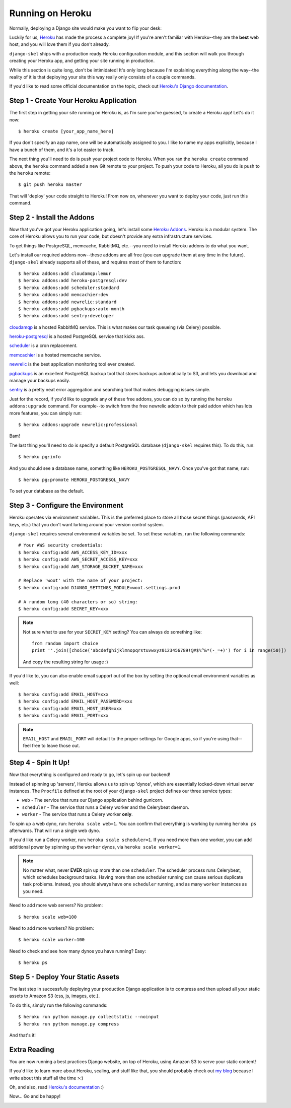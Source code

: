 Running on Heroku
=================

Normally, deploying a Django site would make you want to flip your desk:

.. image:: _static/flip.png

Luckily for us, `Heroku <http://www.heroku.com/>`_ has made the process a
complete joy! If you're aren't familiar with Heroku--they are the **best**
web host, and you will love them if you don't already.

``django-skel`` ships with a production ready Heroku configuration module, and
this section will walk you through creating your Heroku app, and getting your
site running in production.

While this section is quite long, don't be intimidated! It's only long because
I'm explaining everything along the way--the reality of it is that deploying
your site this way really only consists of a couple commands.

If you'd like to read some official documentation on the topic, check out
`Heroku's Django documentation <https://devcenter.heroku.com/articles/django>`_.


Step 1 - Create Your Heroku Application
---------------------------------------

The first step in getting your site running on Heroku is, as I'm sure you've
guessed, to create a Heroku app! Let's do it now::

    $ heroku create [your_app_name_here]

If you don't specify an app name, one will be automatically assigned to you. I
like to name my apps explicitly, because I have a bunch of them, and it's a lot
easier to track.

The next thing you'll need to do is push your project code to Heroku. When you
ran the ``heroku create`` command above, the ``heroku`` command added a new Git
remote to your project. To push your code to Heroku, all you do is push to the
``heroku`` remote::

    $ git push heroku master

That will 'deploy' your code straight to Heroku! From now on, whenever you want
to deploy your code, just run this command.


Step 2 - Install the Addons
---------------------------

Now that you've got your Heroku application going, let's install some `Heroku
Addons <https://addons.heroku.com/>`_. Heroku is a modular system. The core of
Heroku allows you to run your code, but doesn't provide any extra
infrastructure services.

To get things like PostgreSQL, memcache, RabbitMQ, etc.--you need to install
Heroku addons to do what you want.

Let's install our required addons now--these addons are all free (you can
upgrade them at any time in the future). ``django-skel`` already supports all
of these, and requires most of them to function::

    $ heroku addons:add cloudamqp:lemur
    $ heroku addons:add heroku-postgresql:dev
    $ heroku addons:add scheduler:standard
    $ heroku addons:add memcachier:dev
    $ heroku addons:add newrelic:standard
    $ heroku addons:add pgbackups:auto-month
    $ heroku addons:add sentry:developer

`cloudamqp <https://addons.heroku.com/cloudamqp>`_ is a hosted RabbitMQ
service. This is what makes our task queueing (via Celery) possible.

`heroku-postgresql <https://addons.heroku.com/heroku-postgresql>`_ is a hosted
PostgreSQL service that kicks ass.

`scheduler <https://addons.heroku.com/scheduler>`_ is a cron replacement.

`memcachier <https://addons.heroku.com/memcachier>`_ is a hosted memcache service.

`newrelic <https://addons.heroku.com/newrelic>`_ is the best application
monitoring tool ever created.

`pgbackups <https://addons.heroku.com/pgbackups>`_ is an excellent PostgreSQL
backup tool that stores backups automatically to S3, and lets you download and
manage your backups easily.

`sentry <https://addons.heroku.com/sentry>`_ is a pretty neat error aggregation
and searching tool that makes debugging issues simple.

Just for the record, if you'd like to upgrade any of these free addons, you can
do so by running the ``heroku addons:upgrade`` command. For example--to switch
from the free newrelic addon to their paid addon which has lots more features,
you can simply run::

    $ heroku addons:upgrade newrelic:professional

Bam!

The last thing you'll need to do is specify a default PostgreSQL database
(``django-skel`` requires this). To do this, run::

    $ heroku pg:info

And you should see a database name, something like ``HEROKU_POSTGRESQL_NAVY``.
Once you've got that name, run::

    $ heroku pg:promote HEROKU_POSTGRESQL_NAVY

To set your database as the default.


Step 3 - Configure the Environment
----------------------------------

Heroku operates via environment variables. This is the preferred place to store
all those secret things (passwords, API keys, etc.) that you don't want lurking
around your version control system.

``django-skel`` requires several environment variables be set. To set these
variables, run the following commands::

    # Your AWS security credentials:
    $ heroku config:add AWS_ACCESS_KEY_ID=xxx
    $ heroku config:add AWS_SECRET_ACCESS_KEY=xxx
    $ heroku config:add AWS_STORAGE_BUCKET_NAME=xxx

    # Replace 'woot' with the name of your project:
    $ heroku config:add DJANGO_SETTINGS_MODULE=woot.settings.prod

    # A random long (40 characters or so) string:
    $ heroku config:add SECRET_KEY=xxx

.. note::
    Not sure what to use for your ``SECRET_KEY`` setting? You can always do
    something like::

        from random import choice
        print ''.join([choice('abcdefghijklmnopqrstuvwxyz0123456789!@#$%^&*(-_=+)') for i in range(50)])

    And copy the resulting string for usage :)

If you'd like to, you can also enable email support out of the box by setting
the optional email environment variables as well::

    $ heroku config:add EMAIL_HOST=xxx
    $ heroku config:add EMAIL_HOST_PASSWORD=xxx
    $ heroku config:add EMAIL_HOST_USER=xxx
    $ heroku config:add EMAIL_PORT=xxx

.. note::
    ``EMAIL_HOST`` and ``EMAIL_PORT`` will default to the proper settings for
    Google apps, so if you're using that--feel free to leave those out.


Step 4 - Spin It Up!
--------------------

Now that everything is configured and ready to go, let's spin up our backend!

Instead of spinning up 'servers', Heroku allows us to spin up 'dynos', which
are essentially locked-down virtual server instances. The ``Procfile`` defined
at the root of your ``django-skel`` project defines our three service types:

* ``web`` - The service that runs our Django application behind gunicorn.
* ``scheduler`` - The service that runs a Celery worker and the Celerybeat
  daemon.
* ``worker`` - The service that runs a Celery worker **only**.


To spin up a web dyno, run: ``heroku scale web=1``. You can confirm that
everything is working by running ``heroku ps`` afterwards. That will run a
single web dyno.

If you'd like run a Celery worker, run: ``heroku scale scheduler=1``. If you
need more than one worker, you can add additional power by spinning up the
``worker`` dynos, via ``heroku scale worker=1``.

.. note::
    No matter what, never **EVER** spin up more than one ``scheduler``. The
    scheduler process runs Celerybeat, which schedules background tasks. Having
    more than one scheduler running can cause serious duplicate task problems.
    Instead, you should always have one ``scheduler`` running, and as many
    ``worker`` instances as you need.

Need to add more web servers? No problem::

    $ heroku scale web=100

Need to add more workers? No problem::

    $ heroku scale worker=100

Need to check and see how many dynos you have running? Easy::

    $ heroku ps


Step 5 - Deploy Your Static Assets
----------------------------------

The last step in successfully deploying your production Django application is
to compress and then upload all your static assets to Amazon S3 (css, js,
images, etc.).

To do this, simply run the following commands::

    $ heroku run python manage.py collectstatic --noinput
    $ heroku run python manage.py compress

And that's it!


Extra Reading
-------------

You are now running a best practices Django website, on top of Heroku, using
Amazon S3 to serve your static content!

If you'd like to learn more about Heroku, scaling, and stuff like that, you
should probably check out `my blog <http://rdegges.com/>`_ because I write
about this stuff all the time >:)

Oh, and also, read `Heroku's documentation <https://devcenter.heroku.com/>`_ :)

Now... Go and be happy!

.. image:: _static/happy-overload.png
